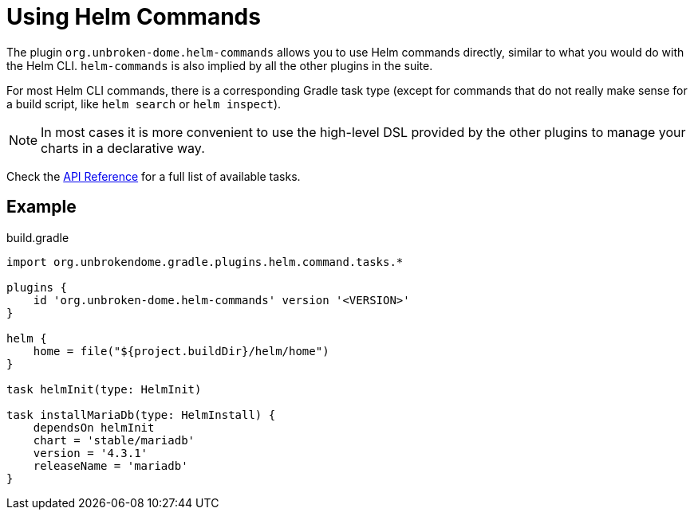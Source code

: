 = Using Helm Commands

The plugin `org.unbroken-dome.helm-commands` allows you to use Helm commands directly, similar to what you would do
with the Helm CLI. `helm-commands` is also implied by all the other plugins in the suite.

For most Helm CLI commands, there is a corresponding Gradle task type (except for commands that do not really make
sense for a build script, like `helm search` or `helm inspect`).

NOTE: In most cases it is more convenient to use the high-level DSL provided by the other plugins to manage your
charts in a declarative way.

Check the link:/dokka/gradle-helm-plugin/org.unbrokendome.gradle.plugins.helm.command.tasks/[API Reference]
for a full list of available tasks.


== Example

.build.gradle
[source,groovy]
----
import org.unbrokendome.gradle.plugins.helm.command.tasks.*

plugins {
    id 'org.unbroken-dome.helm-commands' version '<VERSION>'
}

helm {
    home = file("${project.buildDir}/helm/home")
}

task helmInit(type: HelmInit)

task installMariaDb(type: HelmInstall) {
    dependsOn helmInit
    chart = 'stable/mariadb'
    version = '4.3.1'
    releaseName = 'mariadb'
}
----
